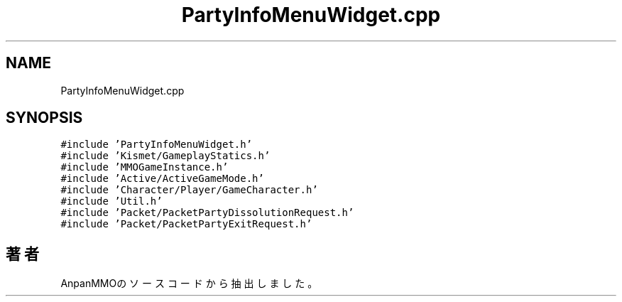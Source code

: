 .TH "PartyInfoMenuWidget.cpp" 3 "2018年12月20日(木)" "AnpanMMO" \" -*- nroff -*-
.ad l
.nh
.SH NAME
PartyInfoMenuWidget.cpp
.SH SYNOPSIS
.br
.PP
\fC#include 'PartyInfoMenuWidget\&.h'\fP
.br
\fC#include 'Kismet/GameplayStatics\&.h'\fP
.br
\fC#include 'MMOGameInstance\&.h'\fP
.br
\fC#include 'Active/ActiveGameMode\&.h'\fP
.br
\fC#include 'Character/Player/GameCharacter\&.h'\fP
.br
\fC#include 'Util\&.h'\fP
.br
\fC#include 'Packet/PacketPartyDissolutionRequest\&.h'\fP
.br
\fC#include 'Packet/PacketPartyExitRequest\&.h'\fP
.br

.SH "著者"
.PP 
 AnpanMMOのソースコードから抽出しました。
